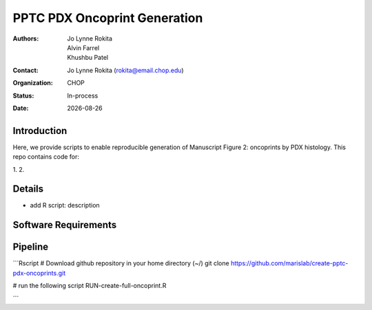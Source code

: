 .. |date| date::

*******************************
PPTC PDX Oncoprint Generation
*******************************

:authors: Jo Lynne Rokita, Alvin Farrel, Khushbu Patel
:contact: Jo Lynne Rokita (rokita@email.chop.edu)
:organization: CHOP
:status: In-process
:date: |date|

.. meta::
   :keywords: pdx, mouse, WES, RNA-Seq, Fusions, SNP array, TMB, 2019
   :description: code to create PPTC PDX oncoprints by histology using WES mutations, RNA Fusions, and Copy Number data

Introduction
============

Here, we provide scripts to enable reproducible generation of Manuscript Figure 2: oncoprints by PDX histology. This repo contains code for:

1. 
2. 

Details
=======

- add R script: description


Software Requirements
=====================

Pipeline
========

```Rscript
# Download github repository in your home directory (~/)
git clone https://github.com/marislab/create-pptc-pdx-oncoprints.git

# run the following script
RUN-create-full-oncoprint.R

```
